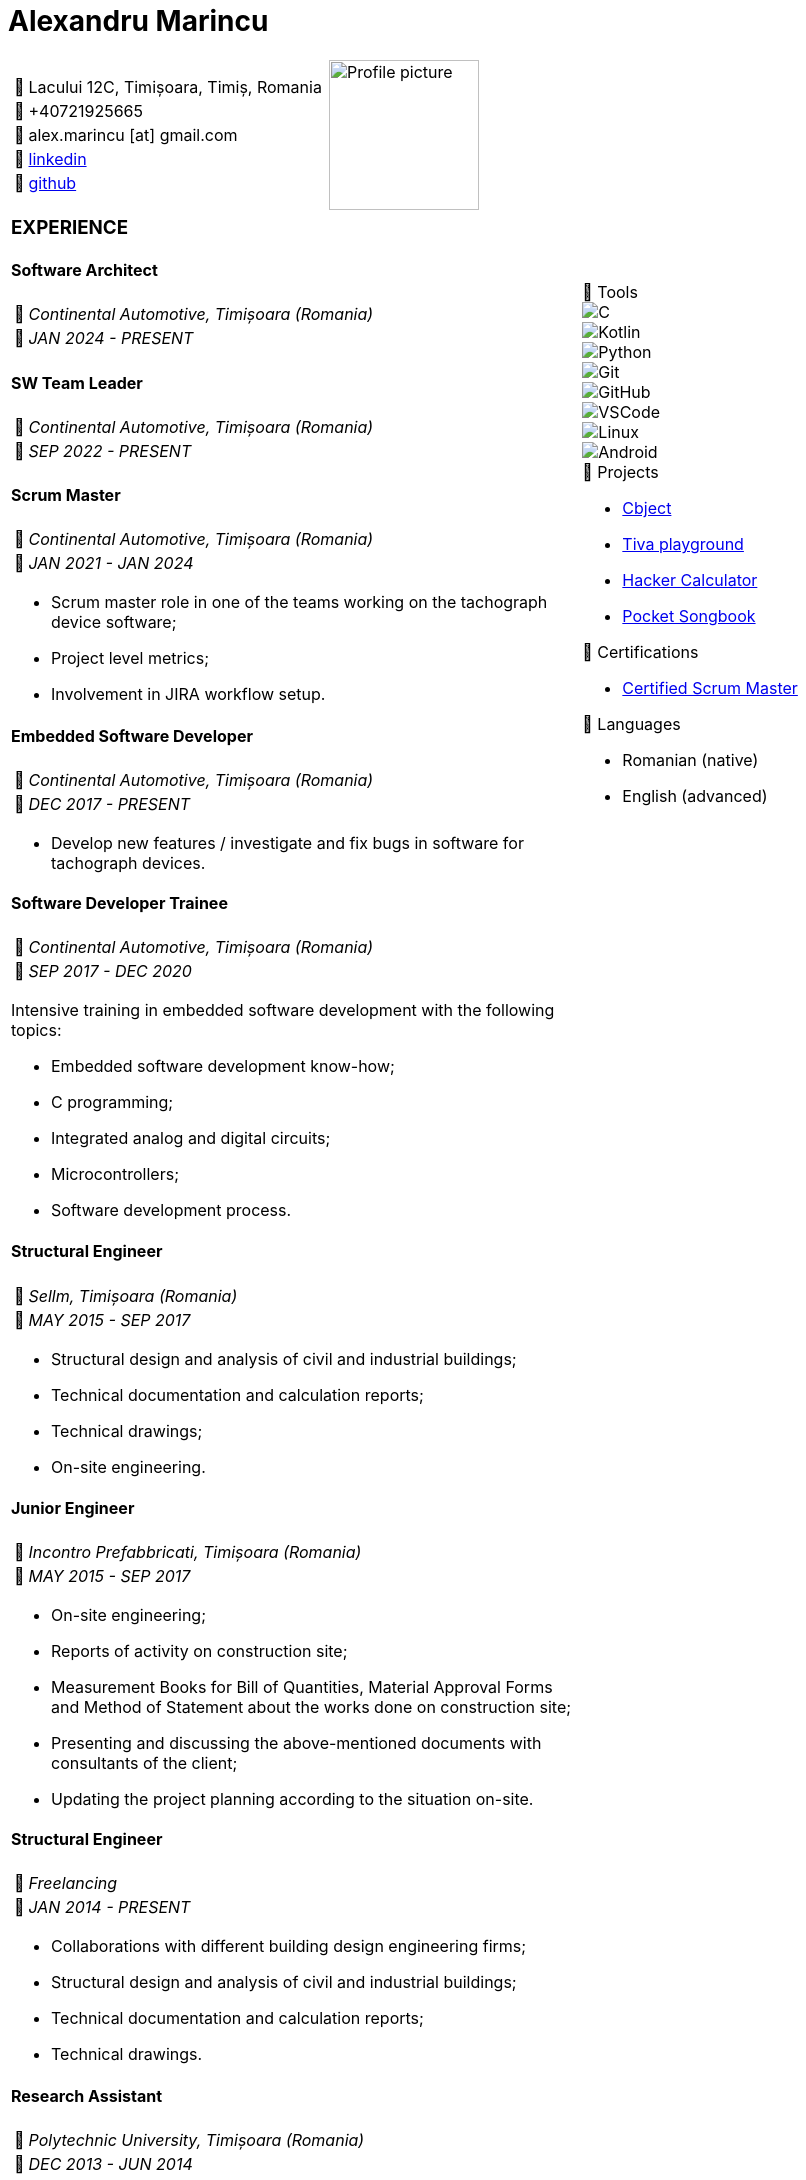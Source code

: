 = Alexandru Marincu
:imagesdir: assets/img

[cols="2a,^.^1a", frame=none, grid=none]
|===
|
[horizontal]
:: Lacului 12C, Timișoara, Timiș, Romania
:: +40721925665
:: alex.marincu [at] gmail.com
󰌻:: https://www.linkedin.com/in/alexmarincu[linkedin]
:: https://github.com/alexmarincu[github]
|
image::profile-pic.png[Profile picture, width=150, align="center"]
|===

[cols="2a,1a", frame=none, grid=none]
|===
|
=== EXPERIENCE

==== Software Architect

[horizontal]
:: _Continental Automotive, Timișoara (Romania)_
󰃭:: _JAN 2024 - PRESENT_

==== SW Team Leader

[horizontal]
:: _Continental Automotive, Timișoara (Romania)_
󰃭:: _SEP 2022 - PRESENT_

==== Scrum Master

[horizontal]
:: _Continental Automotive, Timișoara (Romania)_
󰃭:: _JAN 2021 - JAN 2024_

--
* Scrum master role in one of the teams working on the tachograph device software;
* Project level metrics;
* Involvement in JIRA workflow setup.
--

==== Embedded Software Developer

[horizontal]
:: _Continental Automotive, Timișoara (Romania)_
󰃭:: _DEC 2017 - PRESENT_

--
* Develop new features / investigate and fix bugs in software for tachograph devices.
--

|
****
.  Tools
--
image::c.png[C]
image::kotlin.png[Kotlin]
image::python.png[Python]
image::git.png[Git]
image::github.png[GitHub]
image::vscode.png[VSCode]
image::linux.png[Linux]
image::android.png[Android]
--

.󰨇  Projects
* https://github.com/alexmarincu/Cbject[Cbject]
* https://github.com/alexmarincu/tiva-playground[Tiva playground]
* https://github.com/alexmarincu/hacker-calculator[Hacker Calculator]
* https://play.google.com/store/apps/details?id=com.amprogrammer.pocketsongbook[Pocket Songbook]

.󰄤  Certifications
* https://bcert.me/svuriibgd[Certified Scrum Master]

.  Languages
* Romanian (native)
* English (advanced)
****
|
==== Software Developer Trainee

[horizontal]
:: _Continental Automotive, Timișoara (Romania)_
󰃭:: _SEP 2017 - DEC 2020_

--
Intensive training in embedded software development with the following topics:

* Embedded software development know-how;
* C programming;
* Integrated analog and digital circuits;
* Microcontrollers;
* Software development process.
--

==== Structural Engineer

[horizontal]
:: _Sellm, Timișoara (Romania)_
󰃭:: _MAY 2015 - SEP 2017_

--
* Structural design and analysis of civil and industrial buildings;
* Technical documentation and calculation reports;
* Technical drawings;
* On-site engineering.
--

==== Junior Engineer

[horizontal]
:: _Incontro Prefabbricati, Timișoara (Romania)_
󰃭:: _MAY 2015 - SEP 2017_

--
* On-site engineering;
* Reports of activity on construction site;
* Measurement Books for Bill of Quantities, Material Approval Forms and Method of Statement about the works done on construction site;
* Presenting and discussing the above-mentioned documents with consultants of the client;
* Updating the project planning according to the situation on-site.
--
|
|
==== Structural Engineer

[horizontal]
:: _Freelancing_
󰃭:: _JAN 2014 - PRESENT_

--
* Collaborations with different building design engineering firms;
* Structural design and analysis of civil and industrial buildings;
* Technical documentation and calculation reports;
* Technical drawings.
--

==== Research Assistant

[horizontal]
:: _Polytechnic University, Timișoara (Romania)_
󰃭:: _DEC 2013 - JUN 2014_

--
* Research involving the prequalification of beam-to-column joints for multi-story steel structures;
* Development of analysis models using OpenSees software, Tcl programming language, and SIMULIA Abaqus FEA software;
* Statistical analysis of data using R programming language and Matlab.
--

==== Erasmus placement during Masters Degree

[horizontal]
:: _Federico II University, Naples (Italy)_
󰃭:: _JUL 2013 - SEP 2013_

--
* Structural design and analysis of steel multi-story buildings;
* Seismic performance assessment of steel moment-resisting frames having rigid full-strength or semi-rigid partial-strength joints;
* Development of analysis models using OpenSees software, Tcl programming language, and SAP2000 software;
* Statistical analysis of data using the R programming language.
--
|
|
==== Structural Engineer

[horizontal]
:: _Cimam, Timișoara (Romania)_
󰃭:: _SEP 2012 - MAY 2013_

--
* Structural design and analysis of civil and industrial buildings;
* Technical documentation and calculation reports;
* Technical drawings.
--

=== EDUCATION

==== Master of Science - Advanced Design of Steel and Composite Structures

[horizontal]
:: _Polytechnic University, Timișoara (Romania)_
󰃭:: _2012 - 2014_

==== Bachelor of Science - Civil Engineering

[horizontal]
:: _Polytechnic University, Timișoara (Romania)_
󰃭:: _2008 - 2012_

==== Computer programmer and operator

[horizontal]
:: _Grigore Moisil High School, Timișoara (Romania)_
󰃭:: _2004 - 2008_

--
Mathematics & IT
--

=== COURSES

==== Certified Scrum Master

[horizontal]
:: _learningconnexions.com - Colin Bird, Jem Jelly_
󰃭:: _OCT 2020_

--
Agile methodology, Scrum guide, preparation for Certified Scrum Master exam.
--
|
|
==== Design Patterns

[horizontal]
:: _memIQ - Dorin Mancu_
󰃭:: _DEC 2019_

--
Object-oriented design principles.
--

==== The Complete Android Oreo Developer Course

[horizontal]
:: _udemy.com - Rob Percival, Nick Walter_
󰃭:: _2018_

--
A course about Android App Development.
--

==== Introduction to Computer Science

[horizontal]
:: _edx.org - Harvard University_
󰃭:: _2017_

--
C programming, Python, introduction to HTML, CSS, SQL.
--

==== Computing for Data Analysis

[horizontal]
:: _coursera.org - Johns Hopkins University_
󰃭:: _2012_

--
Introduction to R programming and data analysis.
--

==== Others

* PCM (Process Communication Model)
* Unit Testing
|
|===
